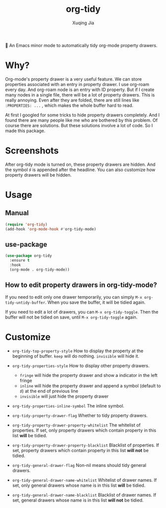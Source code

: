 #+title: org-tidy
#+author: Xuqing Jia

🧹 An Emacs minor mode to automatically tidy org-mode property drawers.

* Why?
Org-mode's property drawer is a very useful feature. We can store properties associated with an entry in property drawer. I use org-roam every day. And org-roam node is an entry with ID property. But if I create many nodes in a single file, there will be a lot of property drawers. This is really annoying. Even after they are folded, there are still lines like ~:PROPERTIES: ...~ , which makes the whole buffer hard to read.

At first I googled for some tricks to hide property drawers completely. And I found there are many people like me who are bothered by this problem. Of course there are solutions. But these solutions involve a lot of code. So I made this package.

* Screenshots

@@html:<div align="center">@@
@@html:<img src='https://raw.githubusercontent.com/jxq0/org-tidy/main/screenshot.png'>@@
@@html:</div>@@

After org-tidy mode is turned on, these property drawers are hidden. And the symbol ♯ is appended after the headline. You can also customize how property drawers will be hidden.

* Usage

** Manual
#+begin_src emacs-lisp
(require 'org-tidy)
(add-hook 'org-mode-hook #'org-tidy-mode)
#+end_src

** use-package
#+begin_src emacs-lisp
(use-package org-tidy
  :ensure t
  :hook
  (org-mode . org-tidy-mode))
#+end_src

** How to edit property drawers in org-tidy-mode?
If you need to edit only one drawer temporarily, you can simply ~M-x org-tidy-untidy-buffer~. When you save the buffer, it will be tidied again.

If you need to edit a lot of drawers, you can ~M-x org-tidy-toggle~. Then the buffer will not be tidied on save, until ~M-x org-tidy-toggle~ again.

* Customize
- ~org-tidy-top-property-style~ How to display the property at the beginning of buffer. ~keep~ will do nothing. ~invisible~ will hide it.

- ~org-tidy-properties-style~ How to display other property drawers.
  - ~fringe~ will hide the property drawer and show a indicator in the left fringe
  - ~inline~ will hide the property drawer and append a symbol (default to ♯) at the end of previous line
  - ~invisible~ will just hide the property drawer

- ~org-tidy-properties-inline-symbol~ The inline symbol.

- ~org-tidy-property-drawer-flag~ Whether to tidy property drawers.

- ~org-tidy-property-drawer-property-whitelist~ The whitelist of properties. If set, only property drawers which contain property in this list *will* be tidied.

- ~org-tidy-property-drawer-property-blacklist~ Blacklist of properties. If set, property drawers which contain property in this list *will not* be tidied.

- ~org-tidy-general-drawer-flag~ Non-nil means should tidy general drawers.

- ~org-tidy-general-drawer-name-whitelist~ Whitelist of drawer names. If set, only general drawers whose name is in this list *will* be tidied.

- ~org-tidy-general-drawer-name-blacklist~ Blacklist of drawer names. If set, general drawers whose name is in this list *will not* be tidied.
